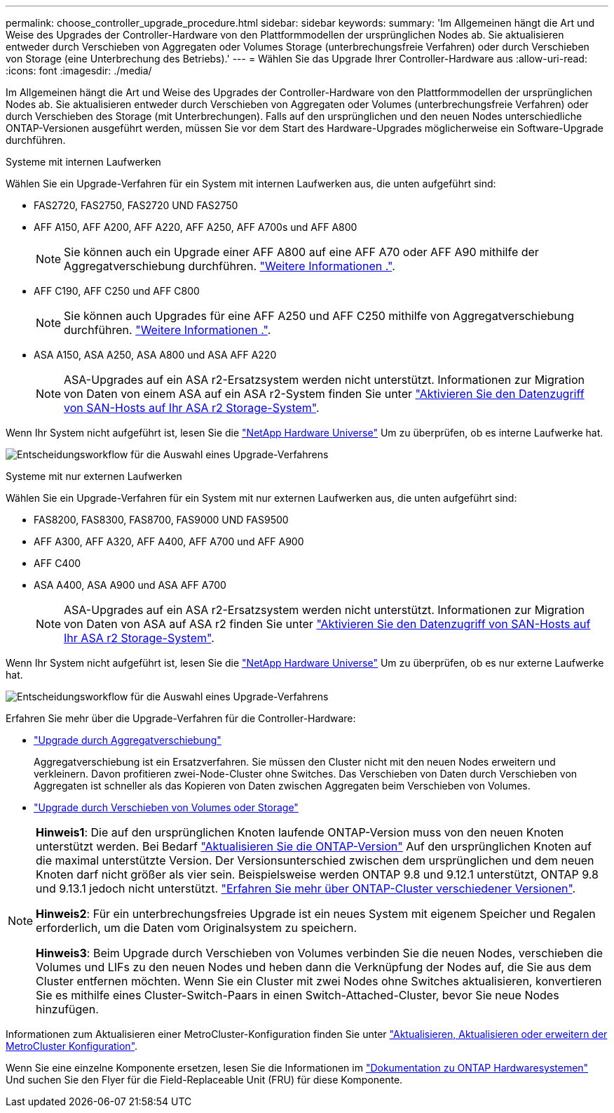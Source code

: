 ---
permalink: choose_controller_upgrade_procedure.html 
sidebar: sidebar 
keywords:  
summary: 'Im Allgemeinen hängt die Art und Weise des Upgrades der Controller-Hardware von den Plattformmodellen der ursprünglichen Nodes ab. Sie aktualisieren entweder durch Verschieben von Aggregaten oder Volumes Storage (unterbrechungsfreie Verfahren) oder durch Verschieben von Storage (eine Unterbrechung des Betriebs).' 
---
= Wählen Sie das Upgrade Ihrer Controller-Hardware aus
:allow-uri-read: 
:icons: font
:imagesdir: ./media/


[role="lead"]
Im Allgemeinen hängt die Art und Weise des Upgrades der Controller-Hardware von den Plattformmodellen der ursprünglichen Nodes ab. Sie aktualisieren entweder durch Verschieben von Aggregaten oder Volumes (unterbrechungsfreie Verfahren) oder durch Verschieben des Storage (mit Unterbrechungen). Falls auf den ursprünglichen und den neuen Nodes unterschiedliche ONTAP-Versionen ausgeführt werden, müssen Sie vor dem Start des Hardware-Upgrades möglicherweise ein Software-Upgrade durchführen.

[role="tabbed-block"]
====
.Systeme mit internen Laufwerken
--
Wählen Sie ein Upgrade-Verfahren für ein System mit internen Laufwerken aus, die unten aufgeführt sind:

* FAS2720, FAS2750, FAS2720 UND FAS2750
* AFF A150, AFF A200, AFF A220, AFF A250, AFF A700s und AFF A800
+

NOTE: Sie können auch ein Upgrade einer AFF A800 auf eine AFF A70 oder AFF A90 mithilfe der Aggregatverschiebung durchführen. link:upgrade-arl-auto-affa900/index.html["Weitere Informationen ."].

* AFF C190, AFF C250 und AFF C800
+

NOTE: Sie können auch Upgrades für eine AFF A250 und AFF C250 mithilfe von Aggregatverschiebung durchführen. link:upgrade-arl-auto-affa900/index.html["Weitere Informationen ."].

* ASA A150, ASA A250, ASA A800 und ASA AFF A220
+

NOTE: ASA-Upgrades auf ein ASA r2-Ersatzsystem werden nicht unterstützt. Informationen zur Migration von Daten von einem ASA auf ein ASA r2-System finden Sie unter link:https://docs.netapp.com/us-en/asa-r2/install-setup/set-up-data-access.html["Aktivieren Sie den Datenzugriff von SAN-Hosts auf Ihr ASA r2 Storage-System"^].



Wenn Ihr System nicht aufgeführt ist, lesen Sie die https://hwu.netapp.com["NetApp Hardware Universe"^] Um zu überprüfen, ob es interne Laufwerke hat.

image:workflow_internal_drives.png["Entscheidungsworkflow für die Auswahl eines Upgrade-Verfahrens"]

--
.Systeme mit nur externen Laufwerken
--
Wählen Sie ein Upgrade-Verfahren für ein System mit nur externen Laufwerken aus, die unten aufgeführt sind:

* FAS8200, FAS8300, FAS8700, FAS9000 UND FAS9500
* AFF A300, AFF A320, AFF A400, AFF A700 und AFF A900
* AFF C400
* ASA A400, ASA A900 und ASA AFF A700
+

NOTE: ASA-Upgrades auf ein ASA r2-Ersatzsystem werden nicht unterstützt. Informationen zur Migration von Daten von ASA auf ASA r2 finden Sie unter link:https://docs.netapp.com/us-en/asa-r2/install-setup/set-up-data-access.html["Aktivieren Sie den Datenzugriff von SAN-Hosts auf Ihr ASA r2 Storage-System"^].



Wenn Ihr System nicht aufgeführt ist, lesen Sie die https://hwu.netapp.com["NetApp Hardware Universe"^] Um zu überprüfen, ob es nur externe Laufwerke hat.

image:workflow_external_drives.png["Entscheidungsworkflow für die Auswahl eines Upgrade-Verfahrens"]

--
====
Erfahren Sie mehr über die Upgrade-Verfahren für die Controller-Hardware:

* link:upgrade-arl/index.html["Upgrade durch Aggregatverschiebung"]
+
Aggregatverschiebung ist ein Ersatzverfahren. Sie müssen den Cluster nicht mit den neuen Nodes erweitern und verkleinern. Davon profitieren zwei-Node-Cluster ohne Switches. Das Verschieben von Daten durch Verschieben von Aggregaten ist schneller als das Kopieren von Daten zwischen Aggregaten beim Verschieben von Volumes.

* link:upgrade/upgrade-decide-to-use-this-guide.html["Upgrade durch Verschieben von Volumes oder Storage"]


[NOTE]
====
*Hinweis1*: Die auf den ursprünglichen Knoten laufende ONTAP-Version muss von den neuen Knoten unterstützt werden. Bei Bedarf link:https://docs.netapp.com/us-en/ontap/upgrade/prepare.html["Aktualisieren Sie die ONTAP-Version"^] Auf den ursprünglichen Knoten auf die maximal unterstützte Version. Der Versionsunterschied zwischen dem ursprünglichen und dem neuen Knoten darf nicht größer als vier sein. Beispielsweise werden ONTAP 9.8 und 9.12.1 unterstützt, ONTAP 9.8 und 9.13.1 jedoch nicht unterstützt. https://docs.netapp.com/us-en/ontap/upgrade/concept_mixed_version_requirements.html["Erfahren Sie mehr über ONTAP-Cluster verschiedener Versionen"^].

*Hinweis2*: Für ein unterbrechungsfreies Upgrade ist ein neues System mit eigenem Speicher und Regalen erforderlich, um die Daten vom Originalsystem zu speichern.

*Hinweis3*: Beim Upgrade durch Verschieben von Volumes verbinden Sie die neuen Nodes, verschieben die Volumes und LIFs zu den neuen Nodes und heben dann die Verknüpfung der Nodes auf, die Sie aus dem Cluster entfernen möchten. Wenn Sie ein Cluster mit zwei Nodes ohne Switches aktualisieren, konvertieren Sie es mithilfe eines Cluster-Switch-Paars in einen Switch-Attached-Cluster, bevor Sie neue Nodes hinzufügen.

====
Informationen zum Aktualisieren einer MetroCluster-Konfiguration finden Sie unter https://docs.netapp.com/us-en/ontap-metrocluster/upgrade/concept_choosing_an_upgrade_method_mcc.html["Aktualisieren, Aktualisieren oder erweitern der MetroCluster Konfiguration"^].

Wenn Sie eine einzelne Komponente ersetzen, lesen Sie die Informationen im https://docs.netapp.com/us-en/ontap-systems/index.html["Dokumentation zu ONTAP Hardwaresystemen"^] Und suchen Sie den Flyer für die Field-Replaceable Unit (FRU) für diese Komponente.
